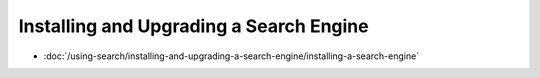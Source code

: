 Installing and Upgrading a Search Engine
========================================

-  :doc:`/using-search/installing-and-upgrading-a-search-engine/installing-a-search-engine`